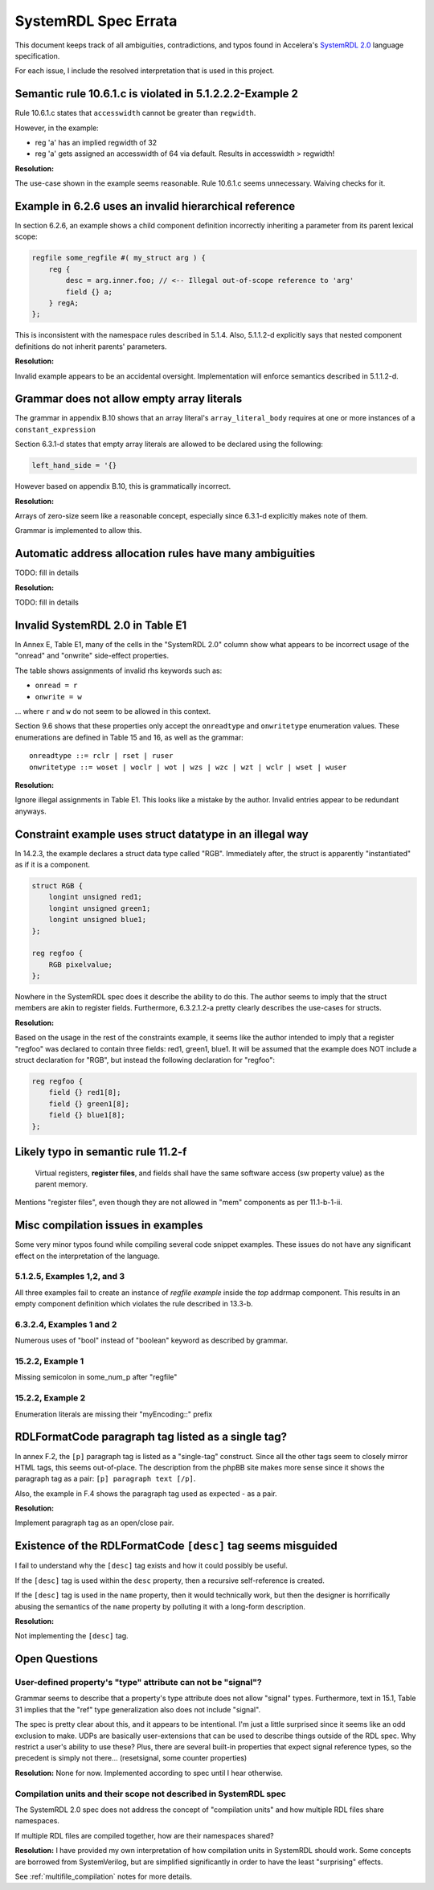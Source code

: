 
.. _SystemRDL 2.0: http://accellera.org/downloads/standards/systemrdl

SystemRDL Spec Errata
=====================

This document keeps track of all ambiguities, contradictions, and typos found
in Accelera's `SystemRDL 2.0`_
language specification.

For each issue, I include the resolved interpretation that is used in this
project.


Semantic rule 10.6.1.c is violated in 5.1.2.2.2-Example 2
---------------------------------------------------------
Rule 10.6.1.c states that ``accesswidth`` cannot be greater than ``regwidth``.

However, in the example:

* reg 'a' has an implied regwidth of 32
* reg 'a' gets assigned an accesswidth of 64 via default.
  Results in accesswidth > regwidth!

**Resolution:**

The use-case shown in the example seems reasonable.
Rule 10.6.1.c seems unnecessary. Waiving checks for it.



Example in 6.2.6 uses an invalid hierarchical reference
-------------------------------------------------------
In section 6.2.6, an example shows a child component definition incorrectly
inheriting a parameter from its parent lexical scope:


.. code-block:: systemrdl

    regfile some_regfile #( my_struct arg ) {
        reg {
            desc = arg.inner.foo; // <-- Illegal out-of-scope reference to 'arg'
            field {} a;
        } regA;
    };

This is inconsistent with the namespace rules described in 5.1.4.
Also, 5.1.1.2-d explicitly says that nested component definitions do not inherit
parents' parameters.

**Resolution:**

Invalid example appears to be an accidental oversight.
Implementation will enforce semantics described in 5.1.1.2-d.



Grammar does not allow empty array literals
-------------------------------------------
The grammar in appendix B.10 shows that an array literal's
``array_literal_body`` requires at one or more instances of a
``constant_expression``

Section 6.3.1-d states that empty array literals are allowed to be declared
using the following:

.. code-block:: systemrdl

    left_hand_side = '{}


However based on appendix B.10, this is grammatically incorrect.

**Resolution:**

Arrays of zero-size seem like a reasonable concept, especially since 6.3.1-d
explicitly makes note of them.

Grammar is implemented to allow this.



Automatic address allocation rules have many ambiguities
--------------------------------------------------------
TODO: fill in details

**Resolution:**

TODO: fill in details




Invalid SystemRDL 2.0 in Table E1
---------------------------------
In Annex E, Table E1, many of the cells in the "SystemRDL 2.0" column show
what appears to be incorrect usage of the "onread" and "onwrite" side-effect
properties.

The table shows assignments of invalid rhs keywords such as:

* ``onread = r``
* ``onwrite = w``

... where ``r`` and ``w`` do not seem to be allowed in this context.

Section 9.6 shows that these properties only accept the ``onreadtype`` and
``onwritetype`` enumeration values.
These enumerations are defined in Table 15 and 16, as well as the grammar:

::

    onreadtype ::= rclr | rset | ruser
    onwritetype ::= woset | woclr | wot | wzs | wzc | wzt | wclr | wset | wuser


**Resolution:**

Ignore illegal assignments in Table E1.
This looks like a mistake by the author.
Invalid entries appear to be redundant anyways.



Constraint example uses struct datatype in an illegal way
---------------------------------------------------------
In 14.2.3, the example declares a struct data type called "RGB".
Immediately after, the struct is apparently "instantiated" as if it is a
component.

.. code-block:: systemrdl

    struct RGB {
        longint unsigned red1;
        longint unsigned green1;
        longint unsigned blue1;
    };

    reg regfoo {
        RGB pixelvalue;
    };

Nowhere in the SystemRDL spec does it describe the ability to do this. The
author seems to imply that the struct members are akin to register fields.
Furthermore, 6.3.2.1.2-a pretty clearly describes the use-cases for structs.

**Resolution:**

Based on the usage in the rest of the constraints example, it seems like
the author intended to imply that a register "regfoo" was declared to
contain three fields: red1, green1, blue1.
It will be assumed that the example does NOT include a struct declaration for
"RGB", but instead the following declaration for "regfoo":

.. code-block:: systemrdl

    reg regfoo {
        field {} red1[8];
        field {} green1[8];
        field {} blue1[8];
    };



Likely typo in semantic rule 11.2-f
-----------------------------------

    Virtual registers, **register files**, and fields shall have the same
    software access (sw property value) as the parent memory.

Mentions "register files", even though they are not allowed in "mem" components
as per 11.1-b-1-ii.


Misc compilation issues in examples
-----------------------------------
Some very minor typos found while compiling several code snippet examples.
These issues do not have any significant effect on the interpretation of the
language.

5.1.2.5, Examples 1,2, and 3
^^^^^^^^^^^^^^^^^^^^^^^^^^^^
All three examples fail to create an instance of `regfile example` inside
the `top` addrmap component. This results in an empty component definition
which violates the rule described in 13.3-b.

6.3.2.4, Examples 1 and 2
^^^^^^^^^^^^^^^^^^^^^^^^^
Numerous uses of "bool" instead of "boolean" keyword as described by grammar.

15.2.2, Example 1
^^^^^^^^^^^^^^^^^
Missing semicolon in some_num_p after "regfile"

15.2.2, Example 2
^^^^^^^^^^^^^^^^^
Enumeration literals are missing their "myEncoding::" prefix




RDLFormatCode paragraph tag listed as a single tag?
---------------------------------------------------
In annex F.2, the ``[p]`` paragraph tag is listed as a "single-tag" construct.
Since all the other tags seem to closely mirror HTML tags, this seems
out-of-place. The description from the phpBB site makes more sense since it
shows the paragraph tag as a pair: ``[p] paragraph text [/p]``.

Also, the example in F.4 shows the paragraph tag used as expected - as a pair.

**Resolution:**

Implement paragraph tag as an open/close pair.


.. _dev_notes-errata-rdlfc_desc:

Existence of the RDLFormatCode ``[desc]`` tag seems misguided
-------------------------------------------------------------
I fail to understand why the ``[desc]`` tag exists and how it could possibly be
useful.

If the ``[desc]`` tag is used within the ``desc`` property, then a recursive
self-reference is created.

If the ``[desc]`` tag is used in the ``name`` property, then it would
technically work, but then the designer is horrifically abusing the semantics
of the ``name`` property by polluting it with a long-form description.

**Resolution:**

Not implementing the ``[desc]`` tag.



Open Questions
--------------


User-defined property's "type" attribute can not be "signal"?
^^^^^^^^^^^^^^^^^^^^^^^^^^^^^^^^^^^^^^^^^^^^^^^^^^^^^^^^^^^^^
Grammar seems to describe that a property's type attribute does not allow
"signal" types.
Furthermore, text in 15.1, Table 31 implies that the "ref" type generalization
also does not include "signal".

The spec is pretty clear about this, and it appears to be intentional.
I'm just a little surprised since it seems like an odd exclusion to make.
UDPs are basically user-extensions that can be used to describe things
outside of the RDL spec.
Why restrict a user's ability to use these?
Plus, there are several built-in properties that expect signal reference
types, so the precedent is simply not there... (resetsignal, some counter
properties)

**Resolution:**
None for now.
Implemented according to spec until I hear otherwise.



Compilation units and their scope not described in SystemRDL spec
^^^^^^^^^^^^^^^^^^^^^^^^^^^^^^^^^^^^^^^^^^^^^^^^^^^^^^^^^^^^^^^^^
The SystemRDL 2.0 spec does not address the concept of "compilation units"
and how multiple RDL files share namespaces.

If multiple RDL files are compiled together, how are their namespaces shared?

**Resolution:**
I have provided my own interpretation of how compilation units in
SystemRDL should work.
Some concepts are borrowed from SystemVerilog, but are simplified significantly
in order to have the least "surprising" effects.

See :ref:`multifile_compilation` notes for more details.
